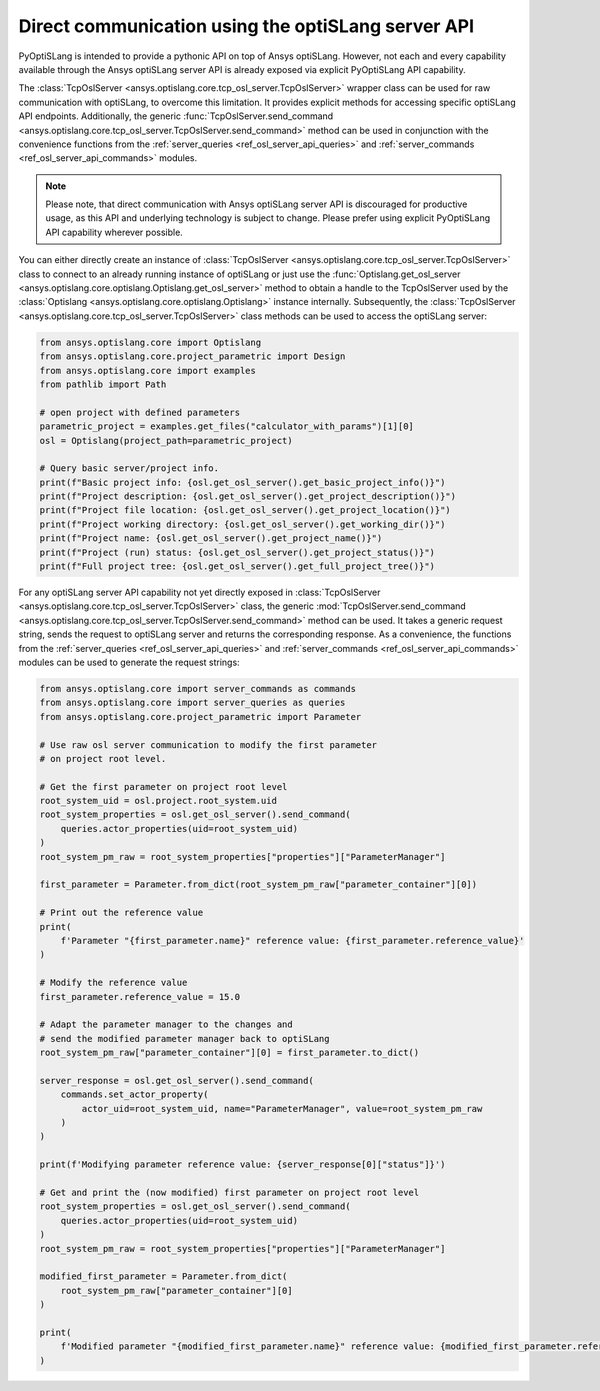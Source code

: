 .. _ref_osl_server_usage:

===================================================
Direct communication using the optiSLang server API
===================================================

PyOptiSLang is intended to provide a pythonic API on top of Ansys optiSLang.
However, not each and every capability available through the Ansys optiSLang
server API is already exposed via explicit PyOptiSLang API capability.

The :class:`TcpOslServer <ansys.optislang.core.tcp_osl_server.TcpOslServer>` wrapper class
can be used for raw communication with optiSLang, to overcome this limitation.
It provides explicit methods for accessing specific optiSLang API endpoints. Additionally, the generic
:func:`TcpOslServer.send_command <ansys.optislang.core.tcp_osl_server.TcpOslServer.send_command>` method
can be used in conjunction with the convenience functions from the :ref:`server_queries <ref_osl_server_api_queries>` and
:ref:`server_commands <ref_osl_server_api_commands>` modules.

.. note::

    Please note, that direct communication with Ansys optiSLang server API is discouraged
    for productive usage, as this API and underlying technology is subject to change.
    Please prefer using explicit PyOptiSLang API capability wherever possible.

You can either directly create an instance of
:class:`TcpOslServer <ansys.optislang.core.tcp_osl_server.TcpOslServer>` class
to connect to an already running instance of optiSLang or just use the
:func:`Optislang.get_osl_server <ansys.optislang.core.optislang.Optislang.get_osl_server>` method
to obtain a handle to the TcpOslServer used by the :class:`Optislang <ansys.optislang.core.optislang.Optislang>`
instance internally. Subsequently, the :class:`TcpOslServer <ansys.optislang.core.tcp_osl_server.TcpOslServer>` class
methods can be used to access the optiSLang server:

.. code:: python

    from ansys.optislang.core import Optislang
    from ansys.optislang.core.project_parametric import Design
    from ansys.optislang.core import examples
    from pathlib import Path

    # open project with defined parameters
    parametric_project = examples.get_files("calculator_with_params")[1][0]
    osl = Optislang(project_path=parametric_project)

    # Query basic server/project info.
    print(f"Basic project info: {osl.get_osl_server().get_basic_project_info()}")
    print(f"Project description: {osl.get_osl_server().get_project_description()}")
    print(f"Project file location: {osl.get_osl_server().get_project_location()}")
    print(f"Project working directory: {osl.get_osl_server().get_working_dir()}")
    print(f"Project name: {osl.get_osl_server().get_project_name()}")
    print(f"Project (run) status: {osl.get_osl_server().get_project_status()}")
    print(f"Full project tree: {osl.get_osl_server().get_full_project_tree()}")

For any optiSLang server API capability not yet directly exposed in :class:`TcpOslServer <ansys.optislang.core.tcp_osl_server.TcpOslServer>` class,
the generic :mod:`TcpOslServer.send_command <ansys.optislang.core.tcp_osl_server.TcpOslServer.send_command>` method can be used.
It takes a generic request string, sends the request to optiSLang server and returns the corresponding response.
As a convenience, the functions from the :ref:`server_queries <ref_osl_server_api_queries>` and
:ref:`server_commands <ref_osl_server_api_commands>` modules can be used to generate the request strings:

.. code:: python

    from ansys.optislang.core import server_commands as commands
    from ansys.optislang.core import server_queries as queries
    from ansys.optislang.core.project_parametric import Parameter

    # Use raw osl server communication to modify the first parameter
    # on project root level.

    # Get the first parameter on project root level
    root_system_uid = osl.project.root_system.uid
    root_system_properties = osl.get_osl_server().send_command(
        queries.actor_properties(uid=root_system_uid)
    )
    root_system_pm_raw = root_system_properties["properties"]["ParameterManager"]

    first_parameter = Parameter.from_dict(root_system_pm_raw["parameter_container"][0])

    # Print out the reference value
    print(
        f'Parameter "{first_parameter.name}" reference value: {first_parameter.reference_value}'
    )

    # Modify the reference value
    first_parameter.reference_value = 15.0

    # Adapt the parameter manager to the changes and
    # send the modified parameter manager back to optiSLang
    root_system_pm_raw["parameter_container"][0] = first_parameter.to_dict()

    server_response = osl.get_osl_server().send_command(
        commands.set_actor_property(
            actor_uid=root_system_uid, name="ParameterManager", value=root_system_pm_raw
        )
    )

    print(f'Modifying parameter reference value: {server_response[0]["status"]}')

    # Get and print the (now modified) first parameter on project root level
    root_system_properties = osl.get_osl_server().send_command(
        queries.actor_properties(uid=root_system_uid)
    )
    root_system_pm_raw = root_system_properties["properties"]["ParameterManager"]

    modified_first_parameter = Parameter.from_dict(
        root_system_pm_raw["parameter_container"][0]
    )

    print(
        f'Modified parameter "{modified_first_parameter.name}" reference value: {modified_first_parameter.reference_value}'
    )
